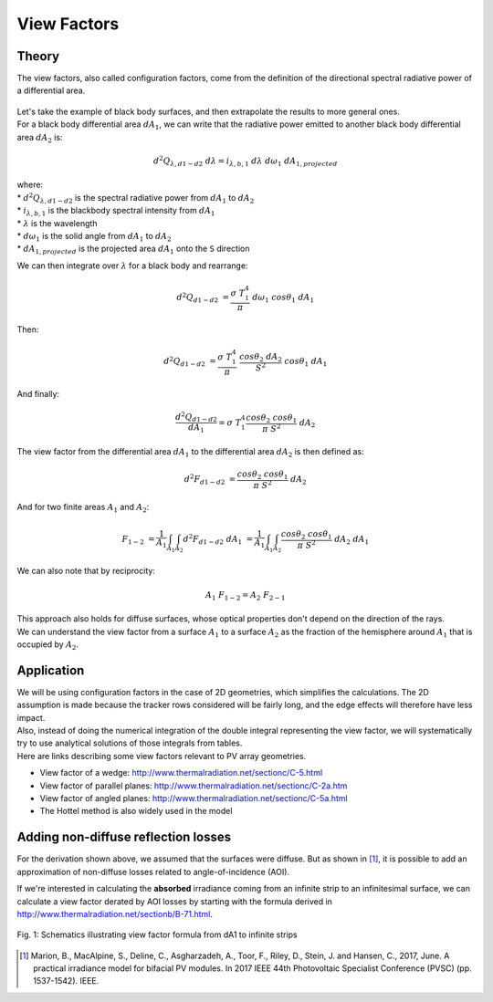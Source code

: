 .. _view_factors_theory:

View Factors
============

Theory
------

The view factors, also called configuration factors, come from the definition of the directional spectral radiative power of a differential area.

.. figure:: /theory/configuration_factors_pictures/differential_areas.png
   :width: 20%
   :align: center

| Let's take the example of black body surfaces, and then extrapolate the results to more general ones.
| For a black body differential area :math:`dA_1`, we can write that the radiative power emitted to another black body differential area :math:`dA_2` is:

.. math::
	d^2 Q_{{\lambda}, d1-d2}{\;}d{\lambda} = i_{{\lambda},b,1}{\;}d{\lambda}{\;}d{\omega}_1{\;}dA_{1, projected}

| where:
| * :math:`d^2 Q_{{\lambda}, d1-d2}` is the spectral radiative power from :math:`dA_1` to :math:`dA_2`
| * :math:`i_{{\lambda},b,1}` is the blackbody spectral intensity from :math:`dA_1`
| * :math:`{\lambda}` is the wavelength
| * :math:`d{\omega}_1` is the solid angle from :math:`dA_1` to :math:`dA_2`
| * :math:`dA_{1, projected}` is the projected area :math:`dA_1` onto the ``S`` direction

We can then integrate over :math:`{\lambda}` for a black body and rearrange:

.. math::
	d^2 Q_{d1-d2}{\;} = {\frac{{\sigma}{\;}T_1^4}{{\pi}}}{\;}d{\omega}_1{\;}cos{\theta}_1{\;}dA_1

Then:

.. math::
	d^2 Q_{d1-d2}{\;} = {\frac{{\sigma}{\;}T_1^4}{{\pi}}}{\;}{\frac{cos{\theta}_2{\;}dA_2}{S^2}}{\;}cos{\theta}_1{\;}dA_1

And finally:

.. math::
	{\frac{d^2 Q_{d1-d2}}{dA_1}} = {\sigma}{\;}T_1^4 {\frac{cos{\theta}_2{\;}cos{\theta}_1}{{\pi}{\;}S^2}}{\;}dA_2

The view factor from the differential area :math:`dA_1` to the differential area :math:`dA_2` is then defined as:

.. math::
	d^2F_{d1-d2}{\;} = {\frac{cos{\theta}_2{\;}cos{\theta}_1}{{\pi}{\;}S^2}}{\;}dA_2

And for two finite areas :math:`A_1` and :math:`A_2`:

.. math::
	F_{1-2}{\;} = {\frac{1}{A_1}}\int_{A_1}\int_{A_2}d^2F_{d1-d2}{\;}dA_1{\;} = {\frac{1}{A_1}}\int_{A_1}\int_{A_2}{\frac{cos{\theta}_2{\;}cos{\theta}_1}{{\pi}{\;}S^2}}{\;}dA_2{\;}dA_1

We can also note that by reciprocity:

.. math::
	A_1{\;}F_{1-2} = A_2{\;}F_{2-1}

| This approach also holds for diffuse surfaces, whose optical properties don't depend on the direction of the rays.
| We can understand the view factor from a surface :math:`A_1` to a surface :math:`A_2` as the fraction of the hemisphere around :math:`A_1` that is occupied by :math:`A_2`.


Application
-----------

| We will be using configuration factors in the case of 2D geometries, which simplifies the calculations. The 2D assumption is made because the tracker rows considered will be fairly long, and the edge effects will therefore have less impact.
| Also, instead of doing the numerical integration of the double integral representing the view factor, we will systematically try to use analytical solutions of those integrals from tables.
| Here are links describing some view factors relevant to PV array geometries.

* View factor of a wedge: http://www.thermalradiation.net/sectionc/C-5.html
* View factor of parallel planes: http://www.thermalradiation.net/sectionc/C-2a.htm
* View factor of angled planes: http://www.thermalradiation.net/sectionc/C-5a.html
* The Hottel method is also widely used in the model


Adding non-diffuse reflection losses
------------------------------------

For the derivation shown above, we assumed that the surfaces were diffuse. But as shown in [#bifacialvf_paper]_, it is possible to add an approximation of non-diffuse losses related to angle-of-incidence (AOI).

If we're interested in calculating the **absorbed** irradiance coming from an infinite strip to an infinitesimal surface, we can calculate a view factor derated by AOI losses by starting with the formula derived in http://www.thermalradiation.net/sectionb/B-71.html.


.. figure:: /theory/static/AOI_strips.png
   :align: center
   :width: 40%

   Fig. 1: Schematics illustrating view factor formula from dA1 to infinite strips


.. [#bifacialvf_paper] Marion, B., MacAlpine, S., Deline, C., Asgharzadeh, A., Toor, F., Riley, D., Stein, J. and Hansen, C., 2017, June. A practical irradiance model for bifacial PV modules. In 2017 IEEE 44th Photovoltaic Specialist Conference (PVSC) (pp. 1537-1542). IEEE.
